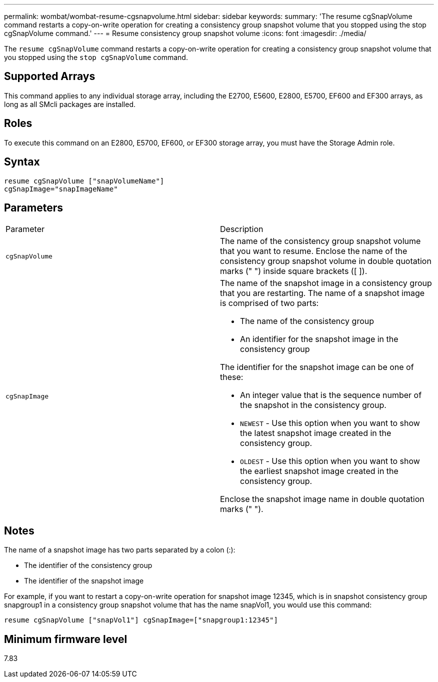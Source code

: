 ---
permalink: wombat/wombat-resume-cgsnapvolume.html
sidebar: sidebar
keywords: 
summary: 'The resume cgSnapVolume command restarts a copy-on-write operation for creating a consistency group snapshot volume that you stopped using the stop cgSnapVolume command.'
---
= Resume consistency group snapshot volume
:icons: font
:imagesdir: ./media/

[.lead]
The `resume cgSnapVolume` command restarts a copy-on-write operation for creating a consistency group snapshot volume that you stopped using the `stop cgSnapVolume` command.

== Supported Arrays

This command applies to any individual storage array, including the E2700, E5600, E2800, E5700, EF600 and EF300 arrays, as long as all SMcli packages are installed.

== Roles

To execute this command on an E2800, E5700, EF600, or EF300 storage array, you must have the Storage Admin role.

== Syntax

----
resume cgSnapVolume ["snapVolumeName"]
cgSnapImage="snapImageName"
----

== Parameters

|===
| Parameter| Description
a|
`cgSnapVolume`
a|
The name of the consistency group snapshot volume that you want to resume. Enclose the name of the consistency group snapshot volume in double quotation marks (" ") inside square brackets ([ ]).
a|
`cgSnapImage`
a|
The name of the snapshot image in a consistency group that you are restarting. The name of a snapshot image is comprised of two parts:

* The name of the consistency group
* An identifier for the snapshot image in the consistency group

The identifier for the snapshot image can be one of these:

* An integer value that is the sequence number of the snapshot in the consistency group.
* `NEWEST` - Use this option when you want to show the latest snapshot image created in the consistency group.
* `OLDEST` - Use this option when you want to show the earliest snapshot image created in the consistency group.

Enclose the snapshot image name in double quotation marks (" ").

|===

== Notes

The name of a snapshot image has two parts separated by a colon (:):

* The identifier of the consistency group
* The identifier of the snapshot image

For example, if you want to restart a copy-on-write operation for snapshot image 12345, which is in snapshot consistency group snapgroup1 in a consistency group snapshot volume that has the name snapVol1, you would use this command:

----
resume cgSnapVolume ["snapVol1"] cgSnapImage=["snapgroup1:12345"]
----

== Minimum firmware level

7.83
